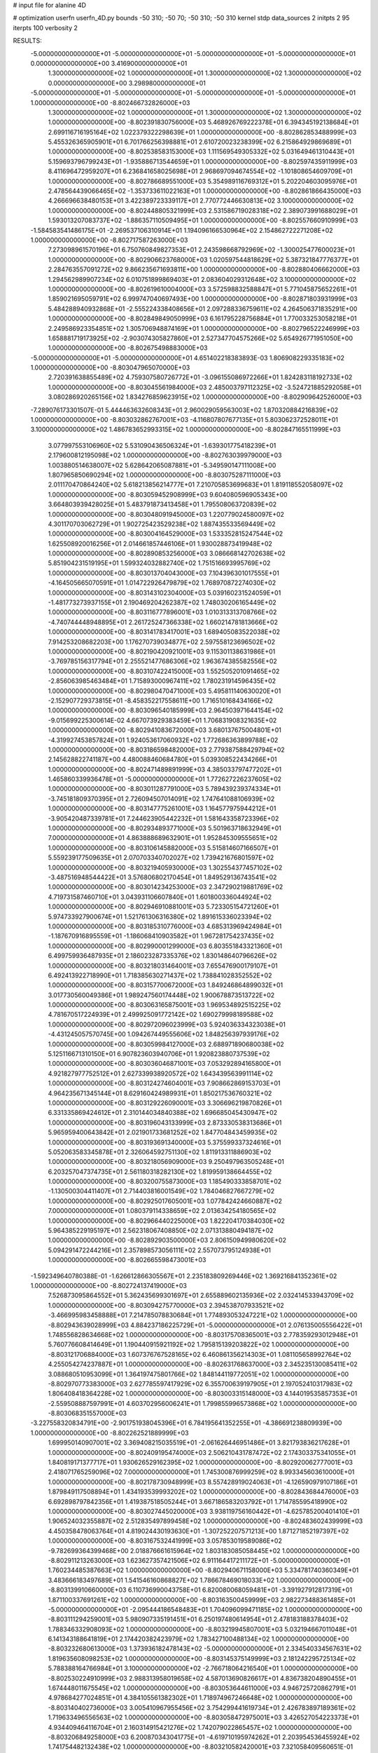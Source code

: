 # input file for alanine 4D

# optimization
userfn       userfn_4D.py
bounds       -50 310; -50 70; -50 310; -50 310
kernel       stdp
data_sources 2
initpts 2 95
iterpts      100
verbosity    2


RESULTS:
 -5.000000000000000E+01 -5.000000000000000E+01 -5.000000000000000E+01 -5.000000000000000E+01  0.000000000000000E+00       3.416900000000000E+01
  1.300000000000000E+02  1.000000000000000E+01  1.300000000000000E+02  1.300000000000000E+02  0.000000000000000E+00       3.298980000000000E+01
 -5.000000000000000E+01 -5.000000000000000E+01 -5.000000000000000E+01 -5.000000000000000E+01  1.000000000000000E+00      -8.802466732826000E+03
  1.300000000000000E+02  1.000000000000000E+01  1.300000000000000E+02  1.300000000000000E+02  1.000000000000000E+00      -8.802391830756000E+03
  5.468926769222378E+01  6.394345192138684E+01  2.699116716195164E+02  1.022379322298639E+01  1.000000000000000E+00      -8.802862853488999E+03
  5.455326365905901E+01  6.701766256398881E+01  2.610720023238399E+02  6.215864929869689E+01  1.000000000000000E+00      -8.802538583153000E+03
  1.111569549305332E+02  5.031649461310443E+01  5.159693796799243E+01 -1.935886713544659E+01  1.000000000000000E+00      -8.802597435911999E+03
  8.411696472959207E+01  6.236841658025698E+01  2.968697094674554E+02 -1.101808654609709E+01  1.000000000000000E+00      -8.802786689551000E+03
  5.354989116769312E+01  5.202204603095976E+01  2.478564439066465E+02 -1.353733611022163E+01  1.000000000000000E+00      -8.802861866435000E+03
  4.266696638480153E+01  3.422389723339117E+01  2.770772446630813E+02  3.100000000000000E+02  1.000000000000000E+00      -8.802448805321999E+03
  2.531586719028318E+02  2.389073991688029E+01  1.593013207083737E+02 -1.886357110509495E+01  1.000000000000000E+00      -8.802557660910999E+03
 -1.584583541486175E+01 -2.269537106310914E+01  1.194096166530964E+02  2.154862722271208E+02  1.000000000000000E+00      -8.802717587263000E+03
  7.273098961570196E+01  6.750760849827353E+01  2.243598668792969E+02 -1.300025477600023E+01  1.000000000000000E+00      -8.802906623768000E+03
  1.020597544818629E+02  5.387321847776377E+01  2.284763557091272E+02  9.866235671693811E+00  1.000000000000000E+00      -8.802880406662000E+03
  1.294562989907234E+02  6.010751899869403E+01  2.083604029312648E+02  3.100000000000000E+02  1.000000000000000E+00      -8.802619610004000E+03
  3.572598832588847E+01  5.771045875652261E+01  1.859021695059791E+02  6.999747040697493E+00  1.000000000000000E+00      -8.802871803931999E+03
  5.484288940932868E+01 -2.555224338408656E+01  2.097288336759611E+02  4.264506371835291E+00  1.000000000000000E+00      -8.802849849050999E+03
  6.161795228756884E+01  1.770033253058218E+01  2.249586923354851E+02  1.305706948874169E+01  1.000000000000000E+00      -8.802796522246999E+03
  1.658881719173925E+02 -2.903074305827860E+01  2.527347704575266E+02  5.654926771951050E+00  1.000000000000000E+00      -8.802675498883000E+03
 -5.000000000000000E+01 -5.000000000000000E+01  4.651402218383893E-03  1.806908229335183E+02  1.000000000000000E+00      -8.803047965070000E+03
  2.720391638855489E+02  4.759307580726772E+01 -3.096155086972266E+01  1.824283118192733E+02  1.000000000000000E+00      -8.803045561984000E+03
  2.485003797112325E+02 -3.524721885292058E+01  3.080286920265156E+02  1.834276859623915E+02  1.000000000000000E+00      -8.802909642526000E+03
 -7.289076173301507E-01  5.444463632608343E+01  2.960029059563003E+02  1.870320884216839E+02  1.000000000000000E+00      -8.803032862767001E+03
 -4.116807807677135E+01  5.803062372528011E+01  3.100000000000000E+02  1.486783652993315E+02  1.000000000000000E+00      -8.802847165511999E+03
  3.077997553106960E+02  5.531090436506324E+01 -1.639301775418239E+01  2.179600812195098E+02  1.000000000000000E+00      -8.802763039979000E+03
  1.003880514638007E+02  5.628642065087881E+01 -5.349590147111008E+00  1.807965850690294E+02  1.000000000000000E+00      -8.803075287111000E+03
  2.011170470864240E+02  5.618213856214777E+01  7.210705853699683E+01  1.819118552058097E+02  1.000000000000000E+00      -8.803059452908999E+03
  9.604080596905343E+00  3.664803939428025E+01  5.483791873413458E+01  1.795508063720839E+02  1.000000000000000E+00      -8.803048091945000E+03
  1.220779024580097E+02  4.301170703062729E+01  1.902725423529238E+02  1.887435533569449E+02  1.000000000000000E+00      -8.803004164529000E+03
  1.533352815247544E+02  1.625508920016256E+01  2.014661857446106E+01  1.930028873419948E+02  1.000000000000000E+00      -8.802890853256000E+03
  3.086668142702638E+02  5.851904231519195E+01  1.599324032882740E+02  1.751516693995769E+02  1.000000000000000E+00      -8.803013704043000E+03
  7.104396301017555E+01 -4.164505665070591E+01  1.014722926479879E+02  1.768970872274030E+02  1.000000000000000E+00      -8.803143102304000E+03
  5.039160231524059E+01 -1.481773273937155E+01  2.190469204262387E+02  1.748030206165449E+02  1.000000000000000E+00      -8.803116777896001E+03
  1.010313313708766E+02 -4.740744448948895E+01  2.261725247366338E+02  1.660214781813666E+02  1.000000000000000E+00      -8.803141783417001E+03
  1.689405083522038E+02  7.914253208682203E+00  1.176270739034877E+02  2.597558123696502E+02  1.000000000000000E+00      -8.802190420921001E+03
  9.115301138631986E+01 -3.769785156317794E+01  2.255521477686306E+02  1.963674385582556E+02  1.000000000000000E+00      -8.803107422415000E+03
  1.552505201091465E+02 -2.856063985463484E+01  1.715893000967411E+02  1.780231914596435E+02  1.000000000000000E+00      -8.802980470471000E+03
  5.495811140630020E+01 -2.152907729373815E+01 -8.458352217558611E+00  1.716510168434166E+02  1.000000000000000E+00      -8.803096540185999E+03
  2.964503971644154E+02 -9.015699225300614E-02  4.667073929383459E+01  1.706831908321635E+02  1.000000000000000E+00      -8.802941083672000E+03
  3.680137675004801E+01 -4.319927453857824E+01  1.924053617060932E+02  1.772686363899788E+02  1.000000000000000E+00      -8.803186598482000E+03
  2.779387588429794E+02  2.145628822741187E+00  4.480088460684780E+01  5.039308522434266E+01  1.000000000000000E+00      -8.802471489891999E+03
  4.385033797477202E+01  1.465860339936478E+01 -5.000000000000000E+01  1.772627226237605E+02  1.000000000000000E+00      -8.803011287791000E+03
  5.789439239374334E+01 -3.745181809370395E+01  2.726094507014091E+02  1.747641088106939E+02  1.000000000000000E+00      -8.803147775261001E+03
  1.164577975944212E+01 -3.905420487339781E+01  7.244623905442232E+01  1.581643358723396E+02  1.000000000000000E+00      -8.802934893771000E+03
  5.501963718632949E+01  7.000000000000000E+01  4.863888689632901E+01  1.952845309555651E+02  1.000000000000000E+00      -8.803106145882000E+03
  5.515814607166507E+01  5.559239177509635E+01  2.070703340702027E+02  1.739421676801597E+02  1.000000000000000E+00      -8.803219405930000E+03
  1.302554377457102E+02 -3.487516948544422E+01  3.576806802170454E+01  1.849529136743541E+02  1.000000000000000E+00      -8.803014234253000E+03
  2.347290219881769E+02  4.719731587460710E+01  3.043931106607840E+01  1.601800336044924E+02  1.000000000000000E+00      -8.802946910881001E+03
  5.723305154721260E+01  5.974733927900674E+01  1.521761306316380E+02  1.891615336023394E+02  1.000000000000000E+00      -8.803185310776000E+03
  4.685313969424984E+01 -1.187670916895559E+01 -1.186068410903582E+01  1.967281754237435E+02  1.000000000000000E+00      -8.802990001299000E+03
  6.803551843321360E+01  6.499759936487935E+01  2.186023287335376E+02  1.830148640796626E+02  1.000000000000000E+00      -8.803218031464001E+03
  7.655476900179107E+01  6.492413922718990E+01  1.718385630271437E+02  1.738841028352552E+02  1.000000000000000E+00      -8.803157700672000E+03
  1.849246864899032E+01  3.017730560049386E+01  1.989247560174448E+02  1.900678873513722E+02  1.000000000000000E+00      -8.803063165875001E+03
  1.969534892515225E+02  4.781670517224939E+01  2.499925091772142E+02  1.690279998189588E+02  1.000000000000000E+00      -8.802972096023999E+03
  5.924036334323038E+01 -4.431245057570745E+00  1.094267449555606E+02  1.848256397939176E+02  1.000000000000000E+00      -8.803059984127000E+03
  2.688971890680038E+02  5.125116671310150E+01  6.907823603940706E+01  1.920823880737539E+02  1.000000000000000E+00      -8.803036046871001E+03
  7.053292894165800E+01  4.921827977752512E+01  2.627339938920572E+02  1.643439563991114E+02  1.000000000000000E+00      -8.803124274604001E+03
  7.908662869153703E+01  4.964235671345144E+01  8.629160424989931E+01  1.850217536760321E+02  1.000000000000000E+00      -8.803129226090001E+03
  3.306696219870826E+01  6.331335869424612E+01  2.310144034840388E+02  1.696685045430947E+02  1.000000000000000E+00      -8.803196043133999E+03
  2.873330538313686E+01  5.965959400643842E+01  2.021901733681252E+02  1.847704843459935E+02  1.000000000000000E+00      -8.803193691340000E+03
  5.375599337324616E+01  5.052063583345878E+01  2.326064592751130E+02  1.811913311886903E+02  1.000000000000000E+00      -8.803218056909000E+03
  9.250497963505248E+01  6.203257047374735E+01  2.561180318282130E+02  1.819959138664455E+02  1.000000000000000E+00      -8.803200755873000E+03
  1.185490333858701E+02 -1.130500304411407E+01  2.714403816001549E+02  1.784046827667279E+02  1.000000000000000E+00      -8.802925017605001E+03
  1.077842424660887E+02  7.000000000000000E+01  1.080379114338659E+02  2.013634254180565E+02  1.000000000000000E+00      -8.802966440225000E+03
  1.822204170384030E+02  5.964385229195197E+01  2.562318067408850E+02  2.071313880494187E+02  1.000000000000000E+00      -8.802892903500000E+03
  2.806150949980620E+02  5.094291472244216E+01  2.357898573056111E+02  2.557073795124938E+01  1.000000000000000E+00      -8.802665598473001E+03
 -1.592349640780388E-01 -1.626612866305567E+01  2.235183809269446E+02  1.369216841352361E+02  1.000000000000000E+00      -8.802724137419000E+03
  7.526873095864552E+01  5.362435699301697E+01  2.655889602135936E+02  2.032414533943709E+02  1.000000000000000E+00      -8.803094275770000E+03
  2.394538707933521E+02 -3.466995983458888E+01  7.214785078830684E+01  1.774893053247221E+02  1.000000000000000E+00      -8.802943639028999E+03
  4.884237186225729E+01 -5.000000000000000E+01  2.076135005556422E+01  1.748556828634668E+02  1.000000000000000E+00      -8.803175708365001E+03
  2.778359293012948E+01  5.760776608414649E+01  1.190440915921192E+02  1.795815139203822E+02  1.000000000000000E+00      -8.803121706884000E+03
  1.607376767528165E+02  6.460861356214303E+01  1.081105658992764E+02  4.255054274237887E+01  1.000000000000000E+00      -8.802631768637000E+03
  2.345235130085411E+02  3.088680510953099E+01  1.364197475801766E+02  1.848144119772051E+02  1.000000000000000E+00      -8.802970773383000E+03
  2.627785597417929E+02  6.355700639197905E+01  2.197052410317983E+02  1.806408418364228E+02  1.000000000000000E+00      -8.803003315148000E+03
  4.144019535857353E+01 -2.559508887597991E+01  4.603702956006241E+01  1.799855996573868E+02  1.000000000000000E+00      -8.803068351557000E+03
 -3.227558320834791E+00 -2.901751938045396E+01  6.784195641352255E+01 -4.386691238809939E+00  1.000000000000000E+00      -8.802262521889999E+03
  1.699950140907001E+02  3.369408215035519E+01 -2.061626446951486E+01  3.821793836217628E+01  1.000000000000000E+00      -8.802409195474000E+03
  2.506210431787472E+02  2.174303375341055E+01  1.840819171377717E+01  1.930626529162395E+02  1.000000000000000E+00      -8.802920062777001E+03
  2.418071765259096E+02  7.000000000000000E+01  1.745300876999259E+02  8.993345603610000E+01  1.000000000000000E+00      -8.802178730948999E+03
  8.557428919024063E+01 -4.126590979107186E+01  1.879849117508894E+01  1.434193539993202E+02  1.000000000000000E+00      -8.802843684476000E+03
  6.692898797842356E+01  1.419387518505244E+01  3.667186583203792E+01  1.714785595418990E+02  1.000000000000000E+00      -8.803027445020000E+03
  3.938119756160442E+01 -4.625785200401410E+01  1.906524032355887E+02  2.512835497899458E+02  1.000000000000000E+00      -8.802483602439999E+03
  4.450358478063764E+01  4.819024430193630E+01 -1.307252207571213E+00  1.871271852197397E+02  1.000000000000000E+00      -8.803167532441999E+03
  3.057853019589086E+02 -9.782699364399468E+00  2.018876661615964E+02  1.803183085058445E+02  1.000000000000000E+00      -8.802911213263000E+03
  1.623627357421506E+02  6.911164417211172E+01 -5.000000000000000E+01  1.760234485387663E+02  1.000000000000000E+00      -8.802940671158000E+03
  5.334781740360349E+01  3.483666183497689E+01  1.541546160868827E+02  1.786678469018033E+02  1.000000000000000E+00      -8.803139910660000E+03
  6.110736990043758E+01  6.820080068059481E+01 -3.391927912817319E+01  1.871100337691261E+02  1.000000000000000E+00      -8.803163500459999E+03
  2.982273488361485E+01 -5.000000000000000E+01 -2.095444186548483E+01  1.704096099471185E+02  1.000000000000000E+00      -8.803111294259001E+03
  5.980907335191451E+01  6.250197480614954E+01  2.478183188378403E+02  1.788346332908093E+02  1.000000000000000E+00      -8.803219945807001E+03
  5.032194667011048E+01  6.141343188641819E+01  2.174420382423979E+02  1.783427100488134E+02  1.000000000000000E+00      -8.803232680613000E+03
  1.373936182478143E+02 -5.000000000000000E+01  2.334540334567631E+02  1.819635608098253E+02  1.000000000000000E+00      -8.803145375149999E+03
  2.181242295725134E+02  5.788388164766984E+01  3.100000000000000E+02 -2.766718064216540E+01  1.000000000000000E+00      -8.802530224910999E+03
  2.988313958019658E+02  4.587013690826617E+01  4.836738204890455E+01  1.674448011675545E+02  1.000000000000000E+00      -8.803053644611000E+03
  4.946725720862791E+01  4.978684277024851E+01  4.384105561382302E+01  1.718974967246648E+02  1.000000000000000E+00      -8.803140402736000E+03
  3.005410967955456E+02  3.754299441619734E+01  2.426783897189361E+02  1.719633496556563E+02  1.000000000000000E+00      -8.803058472975001E+03
  3.426527054223373E+01  4.934409464116704E+01  2.160314915421276E+02  1.742079022865457E+02  1.000000000000000E+00      -8.803206849258000E+03
  6.200870343041775E+01 -4.619710195974262E+01  2.203954536455924E+02  1.741754482132438E+02  1.000000000000000E+00      -8.803210582420001E+03       7.321058409560651E-01       1.740556190756450E+00  9.836047689058830E-01  4.316454570385048E-01 -2.842741892683865E-01  1.762973133009809E-02  2.700604187076572E-01  5.597372642974850E-02
  4.762556834816482E+01  5.754179154874878E+01  1.981360062359894E+02  1.803173290428285E+02  1.000000000000000E+00      -8.803223860861999E+03       7.454743824168795E-01       1.781531890294485E+00  9.605464065201739E-01  4.358847840106499E-01  2.895952544681329E-02 -1.724450078030018E-01  3.503824503266777E-01  2.693815768117912E-02
  2.517028579012953E+02 -3.593056970921668E+01  1.956221627920143E+02  8.809982644735766E+01  0.000000000000000E+00       4.047720000000000E+01       7.419691052287541E-01       1.779046352019874E+00  9.608313737401242E-01  4.338552193777846E-01 -1.706470836373036E+00 -4.115452840519097E-02  1.108608761862702E+01  5.455530810412095E-02
  6.023944015205458E+01  5.472182811530171E+01  1.638817106891015E+01  1.887171485975421E+02  0.000000000000000E+00       1.742270000000000E+01       7.470853184182927E-01       1.787325753110932E+00  9.626407321420113E-01  4.403534721836809E-01 -5.444435589594109E+00 -1.375169540520650E-01  1.267316477341601E+01  3.843015087742310E-02
  3.986627005367326E+01  6.061370349455089E+01  2.132255024581634E+02  1.776536731600214E+02  0.000000000000000E+00       1.645590000000000E+01       7.457264583310100E-01       1.790170417065516E+00  9.738931834031598E-01  4.426067241642403E-01 -4.335852805779907E+00 -2.321172781527899E-01  1.249483442076578E+01  4.187400291393618E-03
  1.290576492077931E+02  6.623096291417994E+01  2.505573077599227E+02  1.835228700712077E+02  0.000000000000000E+00       2.073140000000000E+01       7.403647695452819E-01       1.793929117911917E+00  9.748569293781555E-01  4.423299424226471E-01  4.829407393262167E+00  2.151306674238877E-01  3.488355660554149E+00  1.144866972005820E-02
  2.946949125318410E+02  4.782657683593559E+01  3.048619245925386E+01  1.778655857528019E+02  0.000000000000000E+00       2.188580000000000E+01       7.344593348275461E-01       1.798935029950149E+00  9.759457228768758E-01  4.428418254602592E-01  4.652851219692974E+00  2.273439040995481E-01  3.358720526406993E+00  5.764382734517003E-03
  5.982819109970706E+01  6.414843292173455E+01  1.240099792059256E+02  1.831328156946937E+02  0.000000000000000E+00       1.616600000000000E+01       7.264411758450493E-01       1.813767861409680E+00  9.736283781670151E-01  4.448720814394685E-01  4.743249486122883E+00  2.343223279039396E-01  2.956922740084792E+00  2.190030767526510E-03
  5.380661284728379E+01 -1.992538222982858E+01  1.559173798212256E+02  1.794068291277871E+02  0.000000000000000E+00       1.883140000000000E+01       7.163687148404808E-01       1.798488221966962E+00  9.760670025529603E-01  4.417856172425862E-01  4.899556781148346E+00  2.283615167706091E-01  1.847774818423985E+00  4.051261502147787E-03
  4.903095130570190E+01  3.764029692252472E+01  1.236892171539137E+02  1.940716418656715E+02  0.000000000000000E+00       1.866690000000000E+01       7.158595159550669E-01       1.821023384670618E+00  9.607134912395338E-01  4.396657001532177E-01  5.157298334908680E+00  2.216782049377972E-01  5.693923744243479E-01  6.377393434578099E-03
  5.771562913719644E+01 -4.830283263427914E+01  5.582980154892262E+01  1.676038918839313E+02  0.000000000000000E+00       1.830770000000000E+01       7.149497686106155E-01       1.836224822306710E+00  9.451311822107662E-01  4.411613423648409E-01  5.212757151204210E+00  2.215188674019117E-01  5.680613181084539E-01  6.105732758698981E-03
  1.104889964289860E+02 -4.626133055753417E+01  1.507589268038909E+02  2.688127737568879E+00  0.000000000000000E+00       2.718880000000000E+01       7.139000484705855E-01       1.825083890018958E+00  9.438094755371798E-01  4.400589883548449E-01  5.090921900869716E+00  2.212907133138551E-01  5.913683116972878E-01  5.683528346129810E-03
  1.641063553945804E+02  6.156689632515528E+01  1.009119888412825E+02  1.726630374954266E+02  0.000000000000000E+00       2.089830000000000E+01       7.188193962160965E-01       1.834925295786834E+00  9.389385922863172E-01  4.419840004741615E-01  4.993349863542456E+00  2.281339525035080E-01  1.950287860932135E+00  2.771151472824430E-03
  4.959708106146223E+01  5.385314127633969E+01  1.510768838290143E+02  1.698568873427188E+02  0.000000000000000E+00       1.676980000000000E+01       7.192414155559077E-01       1.855940629235912E+00  9.402050192577093E-01  4.478881679961312E-01  5.182829234045479E+00  2.263210243048538E-01  1.107236694461371E+00  4.407468680596798E-03
  6.543469795730174E+01  5.711950000636729E+01  1.758490737444766E+02  1.812019402408905E+02  0.000000000000000E+00       1.617160000000000E+01       7.295633161881520E-01       1.833280424563001E+00  9.469629348463036E-01  4.490997845489275E-01  5.310731884468149E+00  2.257854946732046E-01  1.148055085439324E+00  5.315041536794378E-03
  6.275028594899224E+01  4.475019825572759E+01  7.697379186532036E+01  4.988556444259412E+01  0.000000000000000E+00       3.151450000000000E+01       7.244069052748698E-01       1.823894802981612E+00  9.458850481237230E-01  4.481464597652689E-01 -4.897343286970546E+00 -2.349987928902968E-01  3.326286638007702E+00  8.941037404921939E-12
  5.930198200196269E+01 -5.000000000000000E+01 -2.114605914077720E+01  1.753985266908388E+02  0.000000000000000E+00       1.832660000000000E+01       7.227654167209402E-01       1.832597618973321E+00  9.537623715910528E-01  4.511912730219885E-01 -4.959927230167749E+00 -2.363394370583184E-01  3.295066809030882E+00  8.941037403517642E-12
  6.069453174288749E+01  4.938260117731109E+01  2.286654741424916E+02  1.722358045582693E+02  0.000000000000000E+00       1.670230000000000E+01       7.164650772867022E-01       1.854901182154496E+00  9.682588752448953E-01  4.523775456220634E-01 -5.078140707318158E+00 -2.380064324146884E-01  3.472339261334916E+00  8.941037409999755E-12
 -8.861396058382155E+00 -5.000000000000000E+01  2.265185310944525E+02  9.813437973917774E+00  0.000000000000000E+00       2.962160000000000E+01       7.035560255909841E-01       1.840734199405093E+00  9.850246368991886E-01  4.521221368987738E-01 -4.971862359771139E+00 -2.375008446691137E-01  3.330178870224134E+00  8.941037405030607E-12
  7.633888498288773E+01  5.139589089012308E+01  1.165719191342436E+02  1.782279096500933E+02  0.000000000000000E+00       1.714930000000000E+01       7.027529609206311E-01       1.808457988549459E+00  9.980716844240137E-01  4.528076256014539E-01 -5.275319640202854E+00 -2.249196044661781E-01  6.072006643227650E-01  6.124358315577724E-03
  2.153450620036990E+02  6.199566771741928E+01  1.421091299208159E+02  1.881794085241401E+02  0.000000000000000E+00       2.158060000000000E+01       6.994925694250285E-01       1.802018489920877E+00  9.968589527337142E-01  4.543139018170993E-01  5.162471630356051E+00  2.276977503292546E-01  1.448381849604046E+00  4.519104358737812E-03
  6.043436312808294E+01  6.835270924766232E+01  1.994840437735240E+02  1.694269172365377E+02  0.000000000000000E+00       1.636780000000000E+01       6.910103336231026E-01       1.860625325031773E+00  1.011469931715146E+00  4.577982234624973E-01 -5.065860399220463E+00 -2.389534909496695E-01  3.650983512437917E+00  3.554125022573749E-04
  6.275032199336206E+01  6.455146107564589E+01  2.253712712580009E+02  1.838871801942729E+02  0.000000000000000E+00       1.609900000000000E+01       6.631846375225791E-01       1.952109518735123E+00  1.026282964551872E+00  4.763464143304874E-01 -5.065251975971310E+00 -2.431503671748339E-01  4.306333846595554E+00  3.956867059825444E-04
  2.030233210308579E+02  2.027453750415203E+01  7.454202905526886E+01  1.803350429543473E+02  0.000000000000000E+00       2.690110000000000E+01       6.710833821787973E-01       1.833236984352632E+00  1.007069510735761E+00  4.699697641625389E-01 -5.510218761851989E+00 -2.241800813403455E-01  9.391424684431039E-02  8.860144143628356E-03
  2.218717062682013E+02 -5.000000000000000E+01  8.109941422620797E+01  1.189411874257727E+01  0.000000000000000E+00       2.211410000000000E+01       6.659971491970474E-01       1.864249124907018E+00  1.013784184931697E+00  4.714867012521459E-01 -5.574294008026859E+00 -2.369733247581290E-01  1.846302693400907E+00  6.171750024103163E-03
  2.006277829220301E+02  4.815008791774154E+01  1.736121833164777E+02  1.337524405643046E+01  0.000000000000000E+00       3.002680000000000E+01       6.648570532214246E-01       1.863593297349195E+00  9.993767130319480E-01  4.806120932887641E-01  5.304462842421890E+00  2.511394773795330E-01  4.571386450959752E+00  3.968139336655014E-05
  1.870110093061658E+02 -1.613462451411220E+01  5.254520658131155E+01 -5.167572164395611E+00  0.000000000000000E+00       2.392750000000000E+01       6.629704819163974E-01       1.886376059634913E+00  9.923883287568470E-01  4.798416454374237E-01 -5.410734591915114E+00 -2.423141011512537E-01  2.722959147056425E+00  4.001546717938832E-03
  2.485201878095207E+02 -2.660963577622561E+01 -1.702169956271467E+00  9.216516261794947E+00  0.000000000000000E+00       2.876410000000000E+01       6.639258484307432E-01       1.894075600097909E+00  9.800342460191971E-01  4.799568242615379E-01 -5.340440870912641E+00 -2.420098959534711E-01  2.673741022473894E+00  3.636852073292713E-03
  2.306818240622491E+02 -4.372599991608449E+01  7.811831516940069E+01 -4.463168098649987E+01  0.000000000000000E+00       2.802120000000000E+01       6.607653919699119E-01       1.887398489490073E+00  9.796620430131696E-01  4.831981388977782E-01  5.483698513419350E+00  2.321684042539832E-01  1.970798831460063E-01  8.072709047433497E-03
  2.836377133566975E+02  4.561031872410874E+01  1.781347984068511E+02  2.116926558138829E+02  0.000000000000000E+00       2.374740000000000E+01       6.524468575510798E-01       1.892072465499008E+00  9.824628954893365E-01  4.868535537737811E-01  5.438164824752005E+00  2.328079387421956E-01  1.967951989129345E-01  7.906559522557789E-03
  5.213381613713914E+01  6.604933846217672E+01  1.656221869347436E+02  1.827295805350048E+02  0.000000000000000E+00       1.614880000000000E+01       6.496446718938027E-01       1.920229208460372E+00  9.884197205001195E-01  4.908075725807880E-01  5.484552970384401E+00  2.341226680975292E-01  1.969260195560469E-01  7.901454397826933E-03
  6.569411788346956E+01  6.925257958760673E+01  1.418177559720974E+02  1.748250652928234E+02  0.000000000000000E+00       1.644290000000000E+01       6.442467485388854E-01       1.912785550579805E+00  9.993935824375324E-01  4.923492304345456E-01  5.499954355459544E+00  2.348682024058203E-01  1.970671724022044E-01  8.004811879059647E-03
  2.892715759789641E+01  5.914897901632334E+01  2.245863537162403E+01  1.832559435907553E+02  0.000000000000000E+00       1.853120000000000E+01       6.475898980858646E-01       1.915533299985152E+00  1.001772227407313E+00  4.941846737064111E-01 -5.508934482808442E+00 -2.363702598240886E-01  2.860475252839906E-01  7.774084091740151E-03
  1.649924947729209E+02 -5.000000000000000E+01  3.971484180960228E+01  8.853008195690926E+00  0.000000000000000E+00       2.610260000000000E+01       6.411142137449996E-01       1.908365167394193E+00  1.001046137684834E+00  4.863903288349711E-01  5.425996549290345E+00  2.361806450588411E-01  5.900992969251453E-01  6.706135234944061E-03
  5.672417193002530E+01  5.937552374258637E+01  2.029989777420298E+02  1.793742701231459E+02  0.000000000000000E+00       1.581060000000000E+01       6.431026094933863E-01       1.940038213074053E+00  9.998426849469223E-01  4.895141862077176E-01  5.536973678981346E+00  2.361783107182264E-01  5.939553676503205E-01  6.929865523460239E-03
  2.440981352300968E+02  3.373313538843525E+01  5.940731838174663E+01 -5.499411659088279E-01  0.000000000000000E+00       2.159710000000000E+01       6.487967999013413E-01       1.975138527954580E+00  9.854723032276864E-01  4.932629050445687E-01  5.605536830371355E+00  2.380884779826361E-01  5.981133946086206E-01  7.323737380254012E-03
  2.830945721360156E+02  4.834947149941571E+01  1.054761743608438E+02  1.758379273715564E+01  0.000000000000000E+00       2.903890000000000E+01       6.418908889032238E-01       2.025323792426737E+00  9.710810471427012E-01  4.930081269642327E-01  5.580109934849762E+00  2.385898176659793E-01  6.480181991831681E-01  6.655237145385501E-03
  2.131769368183450E+02  1.538324356610414E+01  7.414594886038748E+01  2.628957447972119E+01  0.000000000000000E+00       2.687550000000000E+01       6.348864912492964E-01       1.982326123730767E+00  9.808509816087911E-01  4.777762304507879E-01 -5.555096439560647E+00 -2.384104185069967E-01  9.746168219175193E-01  5.640072627919113E-03
  6.842725512407466E+01  6.265220556062924E+01  2.173242008743051E+02  1.771183998874118E+02  0.000000000000000E+00       1.616710000000000E+01       6.234000651680300E-01       1.983439333373424E+00  1.001228614955673E+00  4.675881885476569E-01 -5.634834816693148E+00 -2.347065947071872E-01  3.575245262935501E-01  7.409403432392663E-03
  1.831029644668157E+02  6.265824723634021E+01  1.784491832217703E+02  1.559019144544156E+02  0.000000000000000E+00       2.055330000000000E+01       6.171281053759431E-01       2.017678111795234E+00  1.006175586865701E+00  4.657173886515947E-01 -5.726035084139060E+00 -2.360640312306863E-01  3.580459168890574E-01  7.333882657728585E-03
  6.450227426676113E+01  5.858669744573113E+01  2.236627815645298E+02  9.542749083990682E+00  0.000000000000000E+00       2.537040000000000E+01       6.238388407326851E-01       2.019946672563622E+00  1.001699015173958E+00  4.625363989427658E-01 -5.664802171201219E+00 -2.340018384878265E-01  3.588534537683744E-01  7.798261309227288E-03
  2.650884162965804E+02  3.917918337490332E+01  1.866445816923403E+02  1.647171495577367E+02  0.000000000000000E+00       2.411830000000000E+01       6.228873233647710E-01       2.027757750908036E+00  1.001508682498163E+00  4.649158886238238E-01 -5.640627561752654E+00 -2.351840531174645E-01  3.580085006171158E-01  7.552727360868383E-03
  1.929095475444531E+02  4.371630527397568E+01  8.506766350682993E+01 -1.498528517140423E+01  0.000000000000000E+00       1.915610000000000E+01       6.333033294695058E-01       2.066111017147326E+00  9.895298198933716E-01  4.524580321749121E-01  5.441611941129405E+00  2.513601955474865E-01  4.431843336423567E+00  3.132242333682187E-04
  2.955620993997366E+02  6.244547753901444E+01  2.581939324280327E+02  1.914515458973738E+02  0.000000000000000E+00       2.096510000000000E+01       6.301085712469038E-01       2.103886178898150E+00  9.841256953919327E-01  4.545591447364000E-01 -5.694539675508433E+00 -2.382214113852730E-01  1.607021970007313E+00  6.267275987426304E-03
  1.892366769477251E+02  3.181723504719394E+01  3.685520050315836E+01 -3.408065431833482E+01  0.000000000000000E+00       3.157280000000000E+01       6.461342750181526E-01       2.124813837262244E+00  9.566372419322851E-01  4.241973012551778E-01 -6.062859432335466E+00 -2.406631643226527E-01  1.615266132368293E+00  5.786560171095470E-03
  2.655313104484309E+02 -3.112064591795544E+01  2.400050163354259E+02  2.572432183203742E+02  0.000000000000000E+00       3.904000000000000E+01       6.423417027431803E-01       2.144781680823643E+00  9.644530522871154E-01  4.299723833889662E-01 -6.152766569744097E+00 -2.448349666094235E-01  1.613581172718663E+00  5.574211530322925E-03
  1.794284843063615E+02 -4.247661094779914E+01  1.186190471860552E+02 -1.972039480303086E+01  0.000000000000000E+00       2.051660000000000E+01       6.400658799433372E-01       2.166006872995801E+00  9.700668584056414E-01  4.333364910967889E-01 -6.159670343118908E+00 -2.457425294432308E-01  1.616376168503326E+00  5.648614234993424E-03
  1.505299387816513E+02  6.447469695781848E+01  2.448179186572948E+02  1.173131122129447E+02  0.000000000000000E+00       3.109490000000000E+01       6.381885053585052E-01       2.168049317981548E+00  9.701115120226180E-01  4.349924262755440E-01 -6.153319733752252E+00 -2.442532553453817E-01  1.098879722466632E+00  6.332738828813847E-03
  4.544225625041074E+01 -5.000000000000000E+01  1.466363484290694E+02  1.075127372573149E+02  0.000000000000000E+00       2.920630000000000E+01       6.354991430550071E-01       2.173144854346697E+00  9.693503283799547E-01  4.402661155220025E-01  6.115815874969326E+00  2.448581308530952E-01  1.042202504751462E+00  6.293137500600125E-03
  3.046889102421537E+02  3.431482720846628E+01  3.100000000000000E+02  1.073634181816439E+01  0.000000000000000E+00       2.964570000000000E+01       6.346784094389055E-01       2.174937941006381E+00  9.693584720571755E-01  4.380987150854024E-01  6.105263293991379E+00  2.423497570958700E-01  4.426298403796641E-01  7.110284259189695E-03
  1.621312895127382E+02  1.995957312780592E+01  1.095736147678733E+02 -4.760661589370793E+00  0.000000000000000E+00       2.323900000000000E+01       6.362963264973195E-01       2.183308282803429E+00  9.688800568311160E-01  4.381418841989485E-01  6.083953391064268E+00  2.419468877758458E-01  4.424687005707950E-01  7.125680834175431E-03
  2.042966233049309E+02  6.754827412004791E+01  1.069431547464172E+02  1.445704859929741E+02  0.000000000000000E+00       2.705070000000000E+01       6.309742676684280E-01       2.225992669477726E+00  9.600957054183512E-01  4.426557430132361E-01 -6.103557888686471E+00 -2.405567058410549E-01  3.587027861297470E-01  7.298324916189470E-03
  7.670800164056475E+01 -4.475849110136967E+01  7.427759214025366E+01  1.861357226993835E+02  0.000000000000000E+00       1.811930000000000E+01       6.312286139314731E-01       2.237284846678961E+00  9.661341708225625E-01  4.439728893750261E-01 -6.131541788885277E+00 -2.416395879484073E-01  3.586882198088834E-01  7.214664860728133E-03
  5.507052271124341E+01  5.789016451689970E+01  2.042906317509579E+02  1.909124070612701E+02  0.000000000000000E+00       1.630070000000000E+01       6.346608190300661E-01       2.248349419773442E+00  9.668690687632397E-01  4.454889307815211E-01  5.954780997407916E+00  2.511234756454717E-01  2.734977365403488E+00  3.186167422909975E-03
  5.761702140733787E+01 -5.000000000000000E+01  2.013979294442070E+02  1.830168281247614E+02  0.000000000000000E+00       1.598500000000000E+01       6.369507284755503E-01       2.251609824224580E+00  9.533655635720509E-01  4.501231300879496E-01  6.162350075000235E+00  2.433635248305529E-01  1.464929326760468E-01  7.390000603412204E-03
  2.202834922113741E+02  5.580905583018394E+01  1.049464132839985E+02 -1.284081274898201E+01  0.000000000000000E+00       2.223330000000000E+01       6.247464436635105E-01       2.254202900623858E+00  9.180905061505086E-01  4.637551221117566E-01  6.381361146967939E+00  2.509345585205315E-01  5.162948941836345E-01  6.372349027978619E-03
  1.842807158663558E+02  6.681413550042245E+01  2.384465766616054E+01  1.976515728193984E+02  0.000000000000000E+00       2.126950000000000E+01       6.167784336872205E-01       2.263224160210885E+00  8.925633410071045E-01  4.613480002540440E-01  6.280794562113843E+00  2.517249543669023E-01  5.102486346414142E-01  5.676307777801810E-03
  1.813147380545457E+02  5.711337266107265E+01  1.942222332722786E+02  1.849289397605725E+02  0.000000000000000E+00       1.800890000000000E+01       5.971193631896822E-01       2.272097286672774E+00  8.997601296832339E-01  4.763517540388049E-01  6.331467781495316E+00  2.515032214071394E-01  3.367605355691037E-01  6.429037046095164E-03
  1.737392582628876E+02  6.674179987037000E+01  2.753786140499463E+01  1.641728223608587E+02  0.000000000000000E+00       1.973640000000000E+01       5.961083111556630E-01       2.326966219310379E+00  8.778160881455958E-01  4.842623879167698E-01  6.374238602403894E+00  2.527578570128730E-01  3.366416066099178E-01  6.302242192440652E-03
  2.467306627468049E+02  3.115474251784683E+01  2.421508106937826E+02  1.934132401510919E+02  0.000000000000000E+00       2.826690000000000E+01       5.823645317950727E-01       2.361590417434473E+00  8.753807390125340E-01  4.867878659342076E-01  6.465547100511350E+00  2.563047793101116E-01  3.363017001721462E-01  6.015111192040951E-03
  1.762604073077039E+02  6.223676129046217E+01  9.491551680117556E+01 -1.723306162005474E+00  0.000000000000000E+00       1.793200000000000E+01       5.823034149397102E-01       2.384386237692445E+00  8.781540919071726E-01  4.938034331529735E-01  6.512454530739793E+00  2.569086079319910E-01  3.372350990428168E-01  6.197027771986179E-03
  1.904201150589041E+02 -3.977961069330065E+01  2.097347113391836E+02  1.764130646245098E+02  0.000000000000000E+00       2.012300000000000E+01       5.833205552466973E-01       2.410500261313857E+00  8.785672902593895E-01  4.944226138632621E-01  6.483068010343715E+00  2.580393071998660E-01  7.136230854768840E-01  5.632231652070880E-03
  3.069232762317298E+02  3.553446531623261E+01  1.041707732240081E+02  2.950223119694323E+02  0.000000000000000E+00       3.139930000000000E+01       5.780933943444350E-01       2.401629169547918E+00  8.782261553852606E-01  4.926477657621020E-01  6.395074935417679E+00  2.579306748302546E-01  7.334449922664722E-01  5.359657840088054E-03
  3.044524020023538E+02 -5.000000000000000E+01  1.039826584490741E+02  1.858136681279243E+02  0.000000000000000E+00       1.825960000000000E+01       5.815373414804265E-01       2.481803233995388E+00  8.600595706697567E-01  5.032366023248493E-01 -6.535858203314644E+00 -2.521961330110841E-01  8.977062202345965E-01  7.267250597094983E-03
 -3.531224992184551E+01  5.908341798929862E+01  2.141048537236999E+02  1.817832512817566E+02  0.000000000000000E+00       1.964680000000000E+01       5.847354007784348E-01       2.477061040667003E+00  8.634349023099659E-01  5.036775675670275E-01  6.377070293533080E+00  2.562746482927772E-01  2.882644174026916E+00  4.697742571298940E-03
  3.022679532275271E+02 -5.000000000000000E+01  9.857352295824981E+01  1.520363386972944E+02  0.000000000000000E+00       2.195890000000000E+01       5.867606937392542E-01       2.491760901450329E+00  8.593882233604714E-01  5.081431972770235E-01  6.573800994643174E+00  2.492573943394105E-01  2.474994000210445E-01  8.707440635330688E-03
  1.444731557728009E+02  5.537014446896649E+01  3.901552114804019E+01  1.828691147728252E+02  0.000000000000000E+00       1.991880000000000E+01       5.886147828866524E-01       2.506556196651237E+00  8.579272871986257E-01  5.093927209755564E-01 -6.223821512296359E+00 -2.637534797400652E-01  4.650691344576397E+00  1.527143561291947E-03
 -4.598144096499846E+01  3.207969824331828E+01  1.110360959149191E+02  1.802242585437528E+02  0.000000000000000E+00       2.002540000000000E+01       5.899375404440657E-01       2.537415046878606E+00  8.576614057284478E-01  5.101937287751154E-01 -6.445735103512645E+00 -2.551017859862039E-01  1.838488359099900E+00  6.210296055246702E-03
 -2.860467573673064E+01  6.196279372843180E+01  7.832188663584550E+01  1.817256970580662E+02  0.000000000000000E+00       1.954960000000000E+01       5.926339229504642E-01       2.542326897303704E+00  8.576245673964689E-01  5.105537333200423E-01  6.539370204151827E+00  2.520307650515800E-01  6.957725528586673E-01  7.900078832530313E-03
  5.585501303524062E+01  5.369564135241829E+01  9.164528911553751E+01  1.795472505141175E+02  0.000000000000000E+00       1.704090000000000E+01       5.910823042646767E-01       2.522933548363152E+00  8.659599178450648E-01  5.088357920709502E-01  6.551962654860891E+00  2.488224542156776E-01  6.997829050215183E-01  8.567285701968927E-03
  5.896630990435452E+01 -5.000000000000000E+01  1.215903682825772E+02 -3.714807009392288E+01  0.000000000000000E+00       2.833590000000000E+01       5.888090546513500E-01       2.529398925128635E+00  8.625934228982008E-01  5.123056272201731E-01  6.495404708688361E+00  2.505471484008431E-01  6.982926583151797E-01  8.491241171856269E-03
  1.549563492933007E+02  6.801972228256916E+01  1.887860630163418E+02  1.777891392339165E+02  0.000000000000000E+00       1.812460000000000E+01       5.915150642077294E-01       2.523399581578221E+00  8.650189517199720E-01  5.113970494564329E-01  6.505245595242194E+00  2.476164291839596E-01  7.007860350865388E-01  8.948867489672004E-03
  6.379830700411256E+01  1.888256263838778E+01  2.227932604257148E+02  1.852178065435852E+02  0.000000000000000E+00       1.899530000000000E+01       5.912173671924027E-01       2.571007879669492E+00  8.674479912859235E-01  5.130368478590390E-01  6.521608090254705E+00  2.487315865085887E-01  7.009693295459332E-01  8.919354872395216E-03
  5.006792211846910E+01  4.409432173027245E+01  1.139163724268657E+01  1.679181807611422E+02  0.000000000000000E+00       1.831460000000000E+01       5.902702475767369E-01       2.618132999940335E+00  8.662415475902593E-01  5.157267728221308E-01  6.340803108400730E+00  2.583671437416185E-01  3.170335971258425E+00  4.815403637180897E-03
  1.587615630765117E+02 -5.000000000000000E+01  9.031520586912860E+01 -2.171128010804552E+01  0.000000000000000E+00       2.237810000000000E+01       5.719883586545507E-01       2.646556024051559E+00  8.954878107479144E-01  5.163775660415970E-01 -6.477393550691903E+00 -2.569015203085623E-01  2.195991082091061E+00  6.321385242423823E-03
  5.587732698762744E+01  6.248999582749482E+01  1.940841786661225E+02  1.796752633043417E+02  0.000000000000000E+00       1.582390000000000E+01       5.723885053120580E-01       2.666032153665540E+00  9.099638418578899E-01  5.181438340976716E-01 -6.524928375783247E+00 -2.566157879040031E-01  2.215889486440439E+00  6.890051806893021E-03
  2.811022581625506E+02  5.605493110781865E+01  4.293470803118622E+01 -1.695710883411082E+01  0.000000000000000E+00       1.994280000000000E+01       5.736147330710542E-01       2.761347849087759E+00  9.163075982780244E-01  5.322078794098575E-01 -6.772312697070475E+00 -2.634315242072506E-01  2.250484094695163E+00  7.697095311660009E-03
  2.935997636132888E+02 -5.000000000000000E+01  2.179231990338350E+02 -2.241839572117472E+01  0.000000000000000E+00       3.212700000000000E+01       5.735579675615704E-01       2.743154911433268E+00  9.151056890150805E-01  5.313278297338176E-01 -6.698152853388578E+00 -2.619237102200537E-01  2.250164001561106E+00  7.890647159935692E-03
  1.714848592783460E+02 -4.968967458841411E+01  1.732638451387178E+02  2.022607791935962E+02  0.000000000000000E+00       1.916580000000000E+01       5.765891329212006E-01       2.753521110094653E+00  9.225329986154971E-01  5.427860834181488E-01 -6.734172695843369E+00 -2.638091750250138E-01  2.274367236299994E+00  9.089960370999552E-03
  2.805607009843383E+02 -3.598078991755260E+00  5.835712104188693E+01 -1.852131836640512E+01  0.000000000000000E+00       2.277920000000000E+01       5.753134048868430E-01       2.812340380441689E+00  9.203497661158375E-01  5.421095486609738E-01 -6.812887154573355E+00 -2.593913900020433E-01  7.842732371095260E-01  1.133971549835364E-02
  5.579429111978956E+01  6.324306210364757E+01  2.103951140062257E+02  1.794822495540407E+02  0.000000000000000E+00       1.581220000000000E+01       5.703338123863012E-01       2.835987063257646E+00  9.326767761893763E-01  5.471479192814062E-01 -6.848664064451157E+00 -2.585147221394301E-01  5.574020594328807E-01  1.231243107698991E-02
  5.912266717942019E+01  6.225179545765791E+01  2.039304568747416E+02  1.811837812235883E+02  0.000000000000000E+00       1.581510000000000E+01       5.702282183815908E-01       2.866402036897027E+00  9.370321153644755E-01  5.492845297356992E-01 -6.894969950584027E+00 -2.607990032221978E-01  5.576593982746152E-01  1.210317927142350E-02
  5.521333229691636E+01  6.171957257148846E+01  2.064654245315230E+02  1.812801102973022E+02  0.000000000000000E+00       1.580570000000000E+01       5.719114121001118E-01       2.888918132557946E+00  9.409624236324730E-01  5.520421137582490E-01 -6.906031931264148E+00 -2.613980463026115E-01  5.586427304964340E-01  1.257445938375137E-02
  5.556214852836639E+01  6.221401893688615E+01  2.037829237618796E+02  1.793894574636184E+02  0.000000000000000E+00       1.579700000000000E+01       5.723515012513875E-01       2.903686932617503E+00  9.412765769797053E-01  5.555265427329731E-01 -6.950754200089577E+00 -2.615458919378080E-01  2.275103658474971E-01  1.302671061622566E-02
 -2.153896631433110E+00 -1.692445342397973E+00 -2.662859549262120E+00  7.336248014014865E+01  0.000000000000000E+00       3.994530000000000E+01       5.711986449684407E-01       2.905465325215345E+00  9.403751483484519E-01  5.578655164694168E-01 -6.917741753390538E+00 -2.624727807292981E-01  2.273206279185506E-01  1.277112116609075E-02
  1.154181144262318E+02 -1.311076766586457E+01 -1.794327970799490E+01  2.743914685910402E+02  0.000000000000000E+00       4.165930000000000E+01       5.673665071129674E-01       2.890759640412842E+00  9.360304884099815E-01  5.561148343806318E-01  6.780328266548256E+00  2.627279505232542E-01  6.553118271040376E-01  1.177928824696523E-02
  2.286537220782006E+02  1.424272908018376E+01 -4.580899033645289E+01  9.313915767239874E+01  0.000000000000000E+00       4.405920000000000E+01       5.697003222617126E-01       2.912889185088457E+00  9.399992516442850E-01  5.624343127563901E-01  6.832885899451927E+00  2.655584909614941E-01  6.568058997301756E-01  1.201237798064977E-02
  1.107599153077543E+01 -1.509500265126456E+00  2.857495193783616E+01  2.814024575672029E+02  0.000000000000000E+00       3.692270000000000E+01       5.687697446415547E-01       2.886433604487632E+00  9.333317927819503E-01  5.571115300116241E-01  6.681503981069888E+00  2.634918991748441E-01  1.004947711756488E+00  1.169810826232414E-02
  1.085213972140876E+02 -3.785287610258375E+00 -3.116851970810262E+01  6.599368195244486E+01  0.000000000000000E+00       4.255320000000000E+01       5.718438235252500E-01       2.901651980320453E+00  9.380625154774516E-01  5.626191929041797E-01 -6.704060346207927E+00 -2.659484764494234E-01  1.360638494071896E+00  1.153948789321950E-02
 -3.083944617358014E+01  1.616489898088846E+01  1.577006132190432E+02  7.091051103471078E+01  0.000000000000000E+00       3.836690000000000E+01       5.723325432602910E-01       2.911485592599766E+00  9.372140867557668E-01  5.655077692590339E-01 -6.733825519755498E+00 -2.643935439822072E-01  6.409660995709060E-01  1.269809602827603E-02
  5.989890273527941E+01  5.893779930582782E+01  1.452659943325592E+02  1.814333454363075E+02  0.000000000000000E+00       1.606260000000000E+01       5.739620648143593E-01       2.930576834644438E+00  9.260075484407939E-01  5.674979620741816E-01 -6.707599031793372E+00 -2.659518541662420E-01  6.400783561098767E-01  1.249419940732175E-02
  5.479396041373590E+01 -5.000000000000000E+01  2.071474270930640E+02  1.788382690047351E+02  0.000000000000000E+00       1.595720000000000E+01       5.738348883499919E-01       2.982618659037627E+00  9.281654977348199E-01  5.692415477409990E-01  6.606851191373531E+00  2.728388598865101E-01  2.260635165356542E+00  9.707840115275016E-03
 -1.359236666948295E+01  4.297058435667375E+00  2.158052418056413E+02  2.859183860234987E+02  0.000000000000000E+00       3.902100000000000E+01       5.735026950413576E-01       2.987081891271121E+00  9.274563075451117E-01  5.706154191747868E-01  6.649853026152845E+00  2.699379911699525E-01  1.244365319064752E+00  1.132908247332391E-02
  1.893823575462181E+02  8.665906237722286E+00  2.512258491501013E+02  2.877472259719263E+02  0.000000000000000E+00       4.085910000000000E+01       5.716769964356624E-01       2.980320173018520E+00  9.169379914717515E-01  5.669408748065883E-01 -6.557045888352325E+00 -2.680563511866530E-01  1.165168086583171E+00  1.101781275778334E-02
  5.894162714104401E+01 -5.000000000000000E+01  2.083234723747891E+02  1.794757486622187E+02  0.000000000000000E+00       1.595990000000000E+01       5.722962736712328E-01       3.012076689223044E+00  9.188170156803983E-01  5.674359947689451E-01  6.650571123303178E+00  2.663678228890561E-01  1.910957439570976E-01  1.249209206936465E-02
  5.700021537907558E+01 -5.000000000000000E+01  1.992080760652295E+02  1.793292471055891E+02  0.000000000000000E+00       1.595380000000000E+01       5.708219253895613E-01       3.028832750189515E+00  9.248316847855012E-01  5.683830022766942E-01  6.591670308470329E+00  2.704411117439660E-01  1.326458677822476E+00  1.064146739008969E-02
  6.391759317980228E+01  6.402429797451670E+01  1.427132818048431E+02  1.855769599303711E+02  0.000000000000000E+00       1.626680000000000E+01       5.747629374723562E-01       2.936646677973588E+00  9.062887190053375E-01  5.620827763193801E-01  6.536190866478019E+00  2.660591759352001E-01  1.325370708458997E+00  1.078730307891458E-02
  5.619512621243397E+01 -5.000000000000000E+01  2.065123436350693E+02  1.806388991467072E+02  0.000000000000000E+00       1.594580000000000E+01       5.778987172827617E-01       2.961308226200992E+00  8.958638477164258E-01  5.657375502347197E-01  6.554325894909308E+00  2.664170495515552E-01  1.373027774571052E+00  1.048506553131283E-02
  2.452541512693087E+02  1.851045034484462E+01 -1.422911112284474E+01  2.661706668271755E+02  0.000000000000000E+00       4.282850000000000E+01       5.800068038076082E-01       2.972468594057831E+00  8.978761394118151E-01  5.696093572911172E-01  6.559721930395193E+00  2.668918946343681E-01  1.373336667174493E+00  1.079872266922177E-02
  4.298286632184442E+01  7.710021514953782E+00  3.440083444443369E+00 -7.104765896771376E+00  0.000000000000000E+00       2.854500000000000E+01       5.801356324096382E-01       2.992977292258015E+00  9.008633163804800E-01  5.789956923469983E-01  6.628973533354160E+00  2.702382807655314E-01  1.380238312026586E+00  1.129176332647018E-02
  3.005675099976121E+02 -4.327724454165708E+01  1.505157725418984E+02  1.816934825870582E+02  0.000000000000000E+00       1.885540000000000E+01       5.817371204063601E-01       3.003686684147306E+00  9.068304558790367E-01  5.800064647827841E-01  6.632264401250778E+00  2.685628602448263E-01  1.385586499292931E+00  1.202467572038852E-02